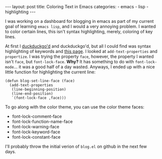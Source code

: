 #+BEGIN_HTML
---
layout: post
title: Coloring Text in Emacs
categories:
- emacs
- lisp
- highlighting
---
#+END_HTML

I was working on a dashboard for blogging in emacs as part of my current goal of learning =emacs lisp=, and I would a very annoying problem. I wanted to color certain lines, this isn't syntax highlighting, merely, coloring of key lines.

At first I [[http://duckduckgo.com/][duckduckgo'd]] and duckduckgo'd, but all I could find was syntax highlighting of keywords and [[http://www.gnu.org/software/emacs/elisp/html_node/Changing-Properties.html#Changing-Properties][this page]]. I looked at =add-text-properties= and =propertize=. I was trying the property =face=, however, the property I wanted isn't =face=, but =font-lock-face=. *Why?* It has something to do with =font-lock-mode=... it was a good half of a day wasted. Anyways, I ended up with a nice little function for highlighting the current line:

#+BEGIN_SRC elisp -n -r
  (defun blog-set-line-face (face)
    (add-text-properties
     (line-beginning-position)
     (line-end-position)
     `(font-lock-face ,face)))
#+END_SRC

To go along with the color theme, you can use the color theme faces:
 - font-lock-comment-face
 - font-lock-function-name-face
 - font-lock-warning-face
 - font-lock-keyword-face
 - font-lock-constant-face

I'll probably throw the initial verion of =blog.el= on github in the next few days.
